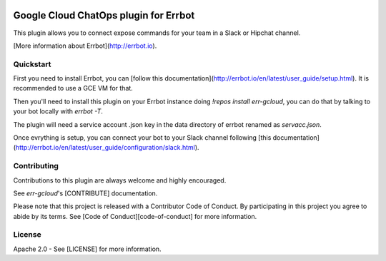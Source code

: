 .. image:: https://img.shields.io/travis/GoogleCloudPlatform/err-gcloud/master.svg
   :target: https://travis-ci.org/GoogleCloudPlatform/err-gcloud/

.. image:: https://img.shields.io/badge/License-Apache_v2-green.svg
   :target: http://www.apache.org/licenses/LICENSE-2.0 
   :alt: License

.. image:: https://img.shields.io/badge/gitter-join%20chat%20%E2%86%92-brightgreen.svg
   :target: https://gitter.im/GoogleCloudPlatform/err-gcloud?utm_source=badge&utm_medium=badge&utm_campaign=pr-badge&utm_content=badge
   :alt: Join the chat at https://gitter.im/GoogleCloudPlatform/err-gcloud

Google Cloud ChatOps plugin for Errbot
======================================

This plugin allows you to connect expose commands for your team in a Slack or Hipchat channel.

[More information about Errbot](http://errbot.io).

Quickstart
----------

First you need to install Errbot, you can [follow this documentation](http://errbot.io/en/latest/user_guide/setup.html).
It is recommended to use a GCE VM for that.

Then you'll need to install this plugin on your Errbot instance doing `!repos install err-gcloud`, you can do that by talking to your bot locally with `errbot -T`. 

The plugin will need a service account .json key in the data directory of errbot renamed as `servacc.json`.

Once evrything is setup, you can connect your bot to your Slack channel following [this documentation](http://errbot.io/en/latest/user_guide/configuration/slack.html).

Contributing
------------

Contributions to this plugin are always welcome and highly encouraged.

See `err-gcloud`'s [CONTRIBUTE] documentation.

Please note that this project is released with a Contributor Code of Conduct. By participating in this project you agree to abide by its terms. See [Code of Conduct][code-of-conduct] for more information.

License
-------

Apache 2.0 - See [LICENSE] for more information.
